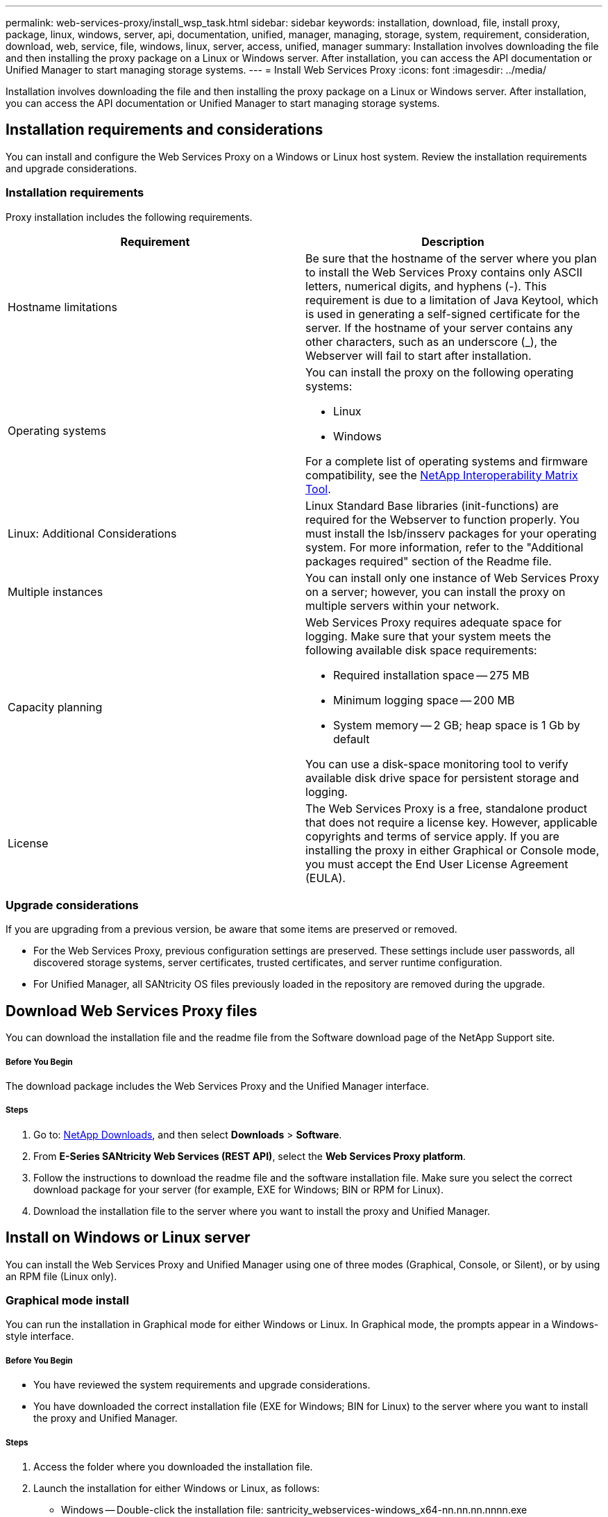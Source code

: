 ---
permalink: web-services-proxy/install_wsp_task.html
sidebar: sidebar
keywords: installation, download, file, install proxy, package, linux, windows, server, api, documentation, unified, manager, managing, storage, system, requirement, consideration, download, web, service, file, windows, linux, server, access, unified, manager
summary: Installation involves downloading the file and then installing the proxy package on a Linux or Windows server. After installation, you can access the API documentation or Unified Manager to start managing storage systems.
---
= Install Web Services Proxy
:icons: font
:imagesdir: ../media/

[.lead]
Installation involves downloading the file and then installing the proxy package on a Linux or Windows server. After installation, you can access the API documentation or Unified Manager to start managing storage systems.

== Installation requirements and considerations

[.lead]
You can install and configure the Web Services Proxy on a Windows or Linux host system. Review the installation requirements and upgrade considerations.

=== Installation requirements

Proxy installation includes the following requirements.

[options="header"]
|===
| Requirement| Description
a|
Hostname limitations
a|
Be sure that the hostname of the server where you plan to install the Web Services Proxy contains only ASCII letters, numerical digits, and hyphens (-). This requirement is due to a limitation of Java Keytool, which is used in generating a self-signed certificate for the server. If the hostname of your server contains any other characters, such as an underscore (_), the Webserver will fail to start after installation.
a|
Operating systems
a|
You can install the proxy on the following operating systems:

* Linux
* Windows

For a complete list of operating systems and firmware compatibility, see the http://mysupport.netapp.com/matrix[NetApp Interoperability Matrix Tool].

a|
Linux: Additional Considerations
a|
Linux Standard Base libraries (init-functions) are required for the Webserver to function properly. You must install the lsb/insserv packages for your operating system. For more information, refer to the "Additional packages required" section of the Readme file.

a|
Multiple instances
a|
You can install only one instance of Web Services Proxy on a server; however, you can install the proxy on multiple servers within your network.

a|
Capacity planning
a|
Web Services Proxy requires adequate space for logging. Make sure that your system meets the following available disk space requirements:

* Required installation space -- 275 MB
* Minimum logging space -- 200 MB
* System memory -- 2 GB; heap space is 1 Gb by default

You can use a disk-space monitoring tool to verify available disk drive space for persistent storage and logging.

a|
License
a|
The Web Services Proxy is a free, standalone product that does not require a license key. However, applicable copyrights and terms of service apply. If you are installing the proxy in either Graphical or Console mode, you must accept the End User License Agreement (EULA).

|===

=== Upgrade considerations

If you are upgrading from a previous version, be aware that some items are preserved or removed.

* For the Web Services Proxy, previous configuration settings are preserved. These settings include user passwords, all discovered storage systems, server certificates, trusted certificates, and server runtime configuration.
* For Unified Manager, all SANtricity OS files previously loaded in the repository are removed during the upgrade.

== Download Web Services Proxy files

[.lead]
You can download the installation file and the readme file from the Software download page of the NetApp Support site.

===== Before You Begin

The download package includes the Web Services Proxy and the Unified Manager interface.

===== Steps

. Go to: http://mysupport.netapp.com/eservice/Download.jsp/[NetApp Downloads], and then select *Downloads* > *Software*.
. From *E-Series SANtricity Web Services (REST API)*, select the *Web Services Proxy platform*.
. Follow the instructions to download the readme file and the software installation file. Make sure you select the correct download package for your server (for example, EXE for Windows; BIN or RPM for Linux).
. Download the installation file to the server where you want to install the proxy and Unified Manager.

== Install on Windows or Linux server

[.lead]
You can install the Web Services Proxy and Unified Manager using one of three modes (Graphical, Console, or Silent), or by using an RPM file (Linux only).

=== Graphical mode install

[.lead]
You can run the installation in Graphical mode for either Windows or Linux. In Graphical mode, the prompts appear in a Windows-style interface.

===== Before You Begin

* You have reviewed the system requirements and upgrade considerations.
* You have downloaded the correct installation file (EXE for Windows; BIN for Linux) to the server where you want to install the proxy and Unified Manager.

===== Steps

. Access the folder where you downloaded the installation file.
. Launch the installation for either Windows or Linux, as follows:
 ** Windows -- Double-click the installation file: santricity_webservices-windows_x64-nn.nn.nn.nnnn.exe
 ** Linux -- Run the following command: santricity_webservices-linux_x64-nn.nn.nn.nnnn.bin
*Note:* In the above filenames, _nn.nn.nn.nnnn_ represents the version number.

+
The installation process starts and the NetApp SANtricity Web Services Proxy + Unified Manager splash screen appears.
. Follow the on-screen prompts.
+
During the installation, you are prompted to enable several features and enter some configuration parameters. If necessary, you can change any of these selections later in the configuration files.

. When the Webserver Started message appears, click *OK* to complete the installation.
+
The Install Complete dialog box appears.

. Click the check boxes if you want to launch Unified Manager or the interactive API documentation, and then click *Done*.

=== Console mode install

[.lead]
You can run the installation in Console mode for either Windows or Linux. In Console mode, the prompts appear in the terminal window.

* You have reviewed the system requirements and upgrade considerations.
* You have downloaded the correct installation file (EXE for Windows; BIN for Linux) to the server where you want to install the proxy and Unified Manager.

. Run the following command: <install filename> --i console
+
In the above command, <__install filename__> represents the name of the proxy installation file you downloaded (for example: santricity_webservices-windows_x64-nn.nn.nn.nnnn.exe).
+
NOTE: To cancel the installation at any time during the installation process, type QUIT at the command prompt.
+
The installation process starts and the Launching Installer -- Introduction message appears.

. Follow the on-screen prompts.
+
During the installation, you are prompted to enable several features and enter some configuration parameters. If necessary, you can change any of these selections later in the configuration files.

. When the installation is complete, press *Enter* to exit the installer.

=== Silent mode install

[.lead]
You can run the installation in Silent mode for either Windows or Linux. In Silent mode, no return messages or scripts appear in the terminal window.

===== Before You Begin

* You have reviewed the system requirements and upgrade considerations.
* You have downloaded the correct installation file (EXE for Windows; BIN for Linux) to the server where you want to install the proxy and Unified Manager.

===== Steps

. Run the following command: <install filename> --i silent
+
In the above command, <__install filename__> represents the name of the proxy installation file you downloaded (for example: santricity_webservices-windows_x64-nn.nn.nn.nnnn.exe).

. Press *Enter*.
+
The installation process can take several minutes to complete. After successful installation, a command prompt appears in the terminal window.

=== RPM command install (Linux only)

[.lead]
For Linux systems that are compatible with the RPM package management system, you can install the Web Services Proxy using an optional RPM file.

===== Before You Begin

* You have reviewed the system requirements and upgrade considerations.
* You have downloaded the RPM file to the server where you want to install the proxy and Unified Manager.

===== Steps

. Open a terminal window.
. Enter the following command: rpm -u santricity_webservices-nn.nn.nn.nnnn-n.x86_64.rpm
+
NOTE: In the above command, _nn.nn.nn.nnnn_ represents the version number.
+
The installation process can take several minutes to complete. After successful installation, a command prompt appears in the terminal window.

== Access API documentation and Unified Manager

[.lead]
Web Services includes API documentation, which enables you to directly interact with the REST API. It also includes Unified Manager, a browser-based interface for managing multiple E-Series storage systems.

=== Log in to Web Services API

[.lead]
After you install the Web Services Proxy, you can access the interactive API documentation in a browser.

===== Before You Begin

* The Web Services Proxy is installed on a Windows or Linux server.

The API documentation runs with each instance of Web Services, and is also available in a static PDF format from the NetApp Support site. To access the interactive version, you open a browser and enter the URL pointing to where Web Services resides (either a controller for the embedded version or a server for the proxy).

NOTE: The Web Services API implements the OpenAPI specification (originally called the Swagger specification).

For initial login, you use the "admin" credentials. "Admin" is considered a super administrator with access to all functions and roles.

===== Steps

. Open a browser.
. Enter the URL for the embedded or proxy implementation:
 ** Embedded: https://<controller>:<port>/devmgr/docs/
+
NOTE: In this URL, <controller> is the IP address or FQDN of the controller, and <port> is the management port number of the controller (defaults to 8443).

 ** Proxy: http[s]://<server>:<port>/devmgr/docs/
+
NOTE: In this URL, <server> is the IP address or FQDN of the server where the proxy is installed, and <port> is the listening port number (defaults to 8080 for HTTP or 8443 for HTTPS).

+
NOTE: If the listening port is already in use, the proxy detects the conflict and prompts you to choose a different listening port.
+
The API documentation opens in the browser.
. When the interactive API documentation opens, go to the drop-down menu in the upper right of the page and select *utils*.
. Click the *Login* category to see the available endpoints.
. Click the *POST: /login* endpoint, and then click *Try it out*.
. For first-time login, enter admin for the username and password.
. Click *Execute*.
. To access the endpoints for storage management, go to the drop-down menu in the upper right and select *v2*.
+
The high-level categories for endpoints are displayed. You can navigate the API documentation as described in the table.
+
[options="header"]
|===
| Area| Description
a|
Drop-down menu
a|
At the upper right of the page, a drop-down menu provides options for switching between version 2 of the API documentation (V2), the SYMbol interface (SYMbol V2), and API utilities (utils) for logging in.

NOTE: Because version 1 of the API documentation was a prerelease and not generally available, V1 is not included in the drop-down menu.
a|
Categories
a|
The API documentation is organized by high-level categories (for example: Administration, Configuration). Click on a category to see the related endpoints.
a|
Endpoints
a|
Select an endpoint to see its URL paths, required parameters, response bodies, and status codes that the URLs are likely to return.
a|
Try It Out
a|
Interact with the endpoint directly by clicking *Try It Out*. This button is provided in each of the expanded views for endpoints.

When you click the button, fields appear for entering parameters (if applicable). You can then enter values and click *Execute*.

The interactive documentation uses JavaScript to make the request directly to the API; it is not a test request.
|===

=== Log in to Unified Manager

[.lead]
After you install the Web Services Proxy, you can access Unified Manager to manage multiple storage systems in a web-based interface.

===== Before You Begin

* The Web Services Proxy, which includes the Unified Manager, is installed on a Windows or Linux server.

* To access Unified Manager, you open a browser and enter the URL pointing to where the proxy is installed. The following browsers and versions are supported.
+
[options="header"]
|===
| Browser| Minimum version
a|
Google Chrome
a|
47
a|
Microsoft Internet Explorer
a|
11
a|
Microsoft Edge
a|
EdgeHTML 12
a|
Mozilla Firefox
a|
31
a|
Safari
a|
9
|===

===== Steps

. Open a browser and enter the following URL: http[s]://<server>:<port>/um
+
In this URL, <__server__> represents the IP address or FQDN of the server where the Web Services Proxy is installed, and <__port__> represents the listening port number (defaults to 8080 for HTTP or 8443 for HTTPS).
+
The Unified Manager login page opens.

. For first-time login, enter admin for the user name, and then set and confirm a password for the admin user.
+
The password can include up to 30 characters. For further information about users and passwords, see the Access Management section of the Unified Manager online help.
